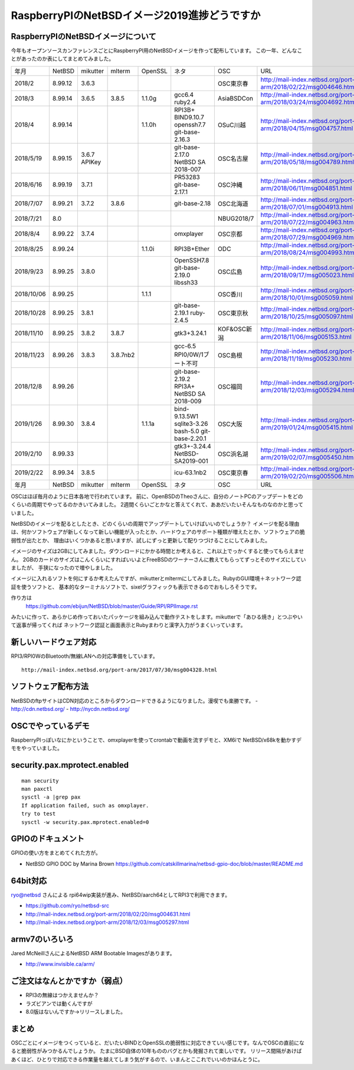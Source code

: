 .. 
 Copyright (c) 2013-9 Jun Ebihara All rights reserved.
 Redistribution and use in source and binary forms, with or without
 modification, are permitted provided that the following conditions
 are met:
 1. Redistributions of source code must retain the above copyright
    notice, this list of conditions and the following disclaimer.
 2. Redistributions in binary form must reproduce the above copyright
    notice, this list of conditions and the following disclaimer in the
    documentation and/or other materials provided with the distribution.
 THIS SOFTWARE IS PROVIDED BY THE AUTHOR ``AS IS'' AND ANY EXPRESS OR
 IMPLIED WARRANTIES, INCLUDING, BUT NOT LIMITED TO, THE IMPLIED WARRANTIES
 OF MERCHANTABILITY AND FITNESS FOR A PARTICULAR PURPOSE ARE DISCLAIMED.
 IN NO EVENT SHALL THE AUTHOR BE LIABLE FOR ANY DIRECT, INDIRECT,
 INCIDENTAL, SPECIAL, EXEMPLARY, OR CONSEQUENTIAL DAMAGES (INCLUDING, BUT
 NOT LIMITED TO, PROCUREMENT OF SUBSTITUTE GOODS OR SERVICES; LOSS OF USE,
 DATA, OR PROFITS; OR BUSINESS INTERRUPTION) HOWEVER CAUSED AND ON ANY
 THEORY OF LIABILITY, WHETHER IN CONTRACT, STRICT LIABILITY, OR TORT
 (INCLUDING NEGLIGENCE OR OTHERWISE) ARISING IN ANY WAY OUT OF THE USE OF
 THIS SOFTWARE, EVEN IF ADVISED OF THE POSSIBILITY OF SUCH DAMAGE.

===========================================
RaspberryPIのNetBSDイメージ2019進捗どうですか
===========================================


RaspberryPIのNetBSDイメージについて
---------------------------------

今年もオープンソースカンファレンスごとにRaspberryPI用のNetBSDイメージを作って配布しています。
この一年、どんなことがあったのか表にしてまとめてみました。

.. csv-table::
 :widths: 20 20 20 20 20 80 20 50

 年月,NetBSD,mikutter,mlterm,OpenSSL,ネタ,OSC,URL
 2018/2,8.99.12,3.6.3,,,,OSC東京春, http://mail-index.netbsd.org/port-arm/2018/02/22/msg004646.html
 2018/3,8.99.14,3.6.5,3.8.5,1.1.0g,gcc6.4 ruby2.4,AsiaBSDCon, http://mail-index.netbsd.org/port-arm/2018/03/24/msg004692.html
 2018/4,8.99.14,,,1.1.0h,RPI3B+ BIND9.10.7 openssh7.7 git-base-2.16.3,OSuC川越, http://mail-index.netbsd.org/port-arm/2018/04/15/msg004757.html
 2018/5/19,8.99.15,3.6.7 APIKey,,,git-base-2.17.0 NetBSD SA 2018-007,OSC名古屋,http://mail-index.netbsd.org/port-arm/2018/05/18/msg004789.html
 2018/6/16,8.99.19,3.7.1,,,PR53283 git-base-2.17.1,OSC沖縄,http://mail-index.netbsd.org/port-arm/2018/06/11/msg004851.html
 2018/7/07,8.99.21,3.7.2,3.8.6,,git-base-2.18,OSC北海道,http://mail-index.netbsd.org/port-arm/2018/07/01/msg004913.html
 2018/7/21,8.0,,,,,NBUG2018/7,http://mail-index.netbsd.org/port-arm/2018/07/22/msg004963.html
 2018/8/4,8.99.22,3.7.4,,,omxplayer,OSC京都,http://mail-index.netbsd.org/port-arm/2018/07/29/msg004969.html
 2018/8/25,8.99.24,,,1.1.0i,RPI3B+Ether,ODC,http://mail-index.netbsd.org/port-arm/2018/08/24/msg004993.html
 2018/9/23,8.99.25,3.8.0,,,OpenSSH7.8 git-base-2.19.0 libssh33,OSC広島,http://mail-index.netbsd.org/port-arm/2018/09/17/msg005023.html
 2018/10/06,8.99.25,,,1.1.1,,OSC香川,http://mail-index.netbsd.org/port-arm/2018/10/01/msg005059.html
 2018/10/28,8.99.25,3.8.1,,,git-base-2.19.1 ruby-2.4.5,OSC東京秋,http://mail-index.netbsd.org/port-arm/2018/10/25/msg005097.html
 2018/11/10,8.99.25,3.8.2,3.8.7,,gtk3+3.24.1,KOF&OSC新潟,http://mail-index.netbsd.org/port-arm/2018/11/06/msg005153.html
 2018/11/23,8.99.26,3.8.3,3.8.7nb2,,gcc-6.5 RPI0/0W/1ブート不可,OSC島根,http://mail-index.netbsd.org/port-arm/2018/11/19/msg005230.html
 2018/12/8,8.99.26,,,,git-base-2.19.2 RPI3A+ NetBSD SA 2018-009,OSC福岡,http://mail-index.netbsd.org/port-arm/2018/12/03/msg005294.html
 2019/1/26,8.99.30,3.8.4,,1.1.1a,bind-9.13.5W1 sqlite3-3.26 bash-5.0 git-base-2.20.1,OSC大阪,http://mail-index.netbsd.org/port-arm/2019/01/24/msg005415.html
 2019/2/10,8.99.33,,,,gtk3+-3.24.4 NetBSD-SA2019-001,OSC浜名湖,http://mail-index.netbsd.org/port-arm/2019/02/07/msg005450.html
 2019/2/22,8.99.34,3.8.5,,,icu-63.1nb2,OSC東京春,http://mail-index.netbsd.org/port-arm/2019/02/20/msg005506.html
 年月,NetBSD,mikutter,mlterm,OpenSSL,ネタ,OSC,URL

OSCはほぼ毎月のように日本各地で行われています。
前に、OpenBSDのTheoさんに、自分のノートPCのアップデートをどのくらいの周期でやってるのかきいてみました。
2週間くらいごとかなと答えてくれて、ああだいたいそんなものなのかと思っていました。

NetBSDのイメージを配るとしたとき、どのくらいの周期でアップデートしていけばいいのでしょうか？
イメージを配る理由は、何かソフトウェアが新しくなって新しい機能が入ったとか、ハードウェアのサポート種類が増えたとか、ソフトウェアの脆弱性が出たとか、
理由はいくつかあると思いますが、試しにずっと更新して配りつづけることにしてみました。

イメージのサイズは2GBにしてみました。ダウンロードにかかる時間とか考えると、これ以上でっかくすると使ってもらえません。
2GBのカードのサイズはこんくらいにすればいいよとFreeBSDのワーナーさんに教えてもらってずっとそのサイズにしていましたが、
手狭になったので増やしました。

イメージに入れるソフトを何にするか考えたんですが、mikutterとmltermにしてみました。RubyのGUI環境＋ネットワーク認証を使うソフトと、
基本的なターミナルソフトで、sixelグラフィックも表示できるのでおもしろそうです。

作り方は
 https://github.com/ebijun/NetBSD/blob/master/Guide/RPI/RPIImage.rst
みたいに作って、あらかじめ作っておいたパッケージを組み込んで動作テストをします。mikutterで「あひる焼き」とつぶやいて返事が帰ってくれば
ネットワーク認証と画面表示とRubyまわりと漢字入力がうまくいっています。

新しいハードウェア対応
----------------------

RPI3/RPI0WのBluetooth/無線LANへの対応準備をしています。

::

 http://mail-index.netbsd.org/port-arm/2017/07/30/msg004328.html

ソフトウェア配布方法
--------------------
NetBSDのftpサイトはCDN対応のところからダウンロードできるようになりました。漫喫でも楽勝です。
- http://cdn.netbsd.org/
- http://nycdn.netbsd.org/

OSCでやっているデモ
------------------------
RaspberryPIっぽいなにかということで、omxplayerを使ってcrontabで動画を流すデモと、XM6iで
NetBSD/x68kを動かすデモをやっていました。


security.pax.mprotect.enabled
------------------------------------

::

  man security
  man paxctl
  sysctl -a |grep pax
  If application failed, such as omxplayer.
  try to test 
  sysctl -w security.pax.mprotect.enabled=0 
 
GPIOのドキュメント
----------------------
GPIOの使い方をまとめてくれた方が。

* NetBSD GPIO DOC by Marina Brown
  https://github.com/catskillmarina/netbsd-gpio-doc/blob/master/README.md

64bit対応
---------------------

ryo@netbsd さんによる rpi64wip実装が進み、NetBSD/aarch64としてRPI3で利用できます。

* https://github.com/ryo/netbsd-src
* http://mail-index.netbsd.org/port-arm/2018/02/20/msg004631.html
* http://mail-index.netbsd.org/port-arm/2018/12/03/msg005297.html

armv7のいろいろ
--------------------

Jared McNeillさんによるNetBSD ARM Bootable Imagesがあります。

* http://www.invisible.ca/arm/


ご注文はなんとかですか（弱点）
-----------------------------
- RPI3の無線はつかえませんか？
- ラズビアンでは動くんですが
- 8.0版はないんですか→リリースしました。

まとめ
----------
OSCごとにイメージをつくっていると、だいたいBINDとOpenSSLの脆弱性に対応できていい感じです。なんでOSCの直前になると脆弱性がみつかるんでしょうか。
たまにBSD自体の10年もののバグとかも発掘されて楽しいです。
リリース間隔があけばあくほど、ひとりで対応できる作業量を越えてしまう気がするので、いまんとここれでいいのかほんとうに。
